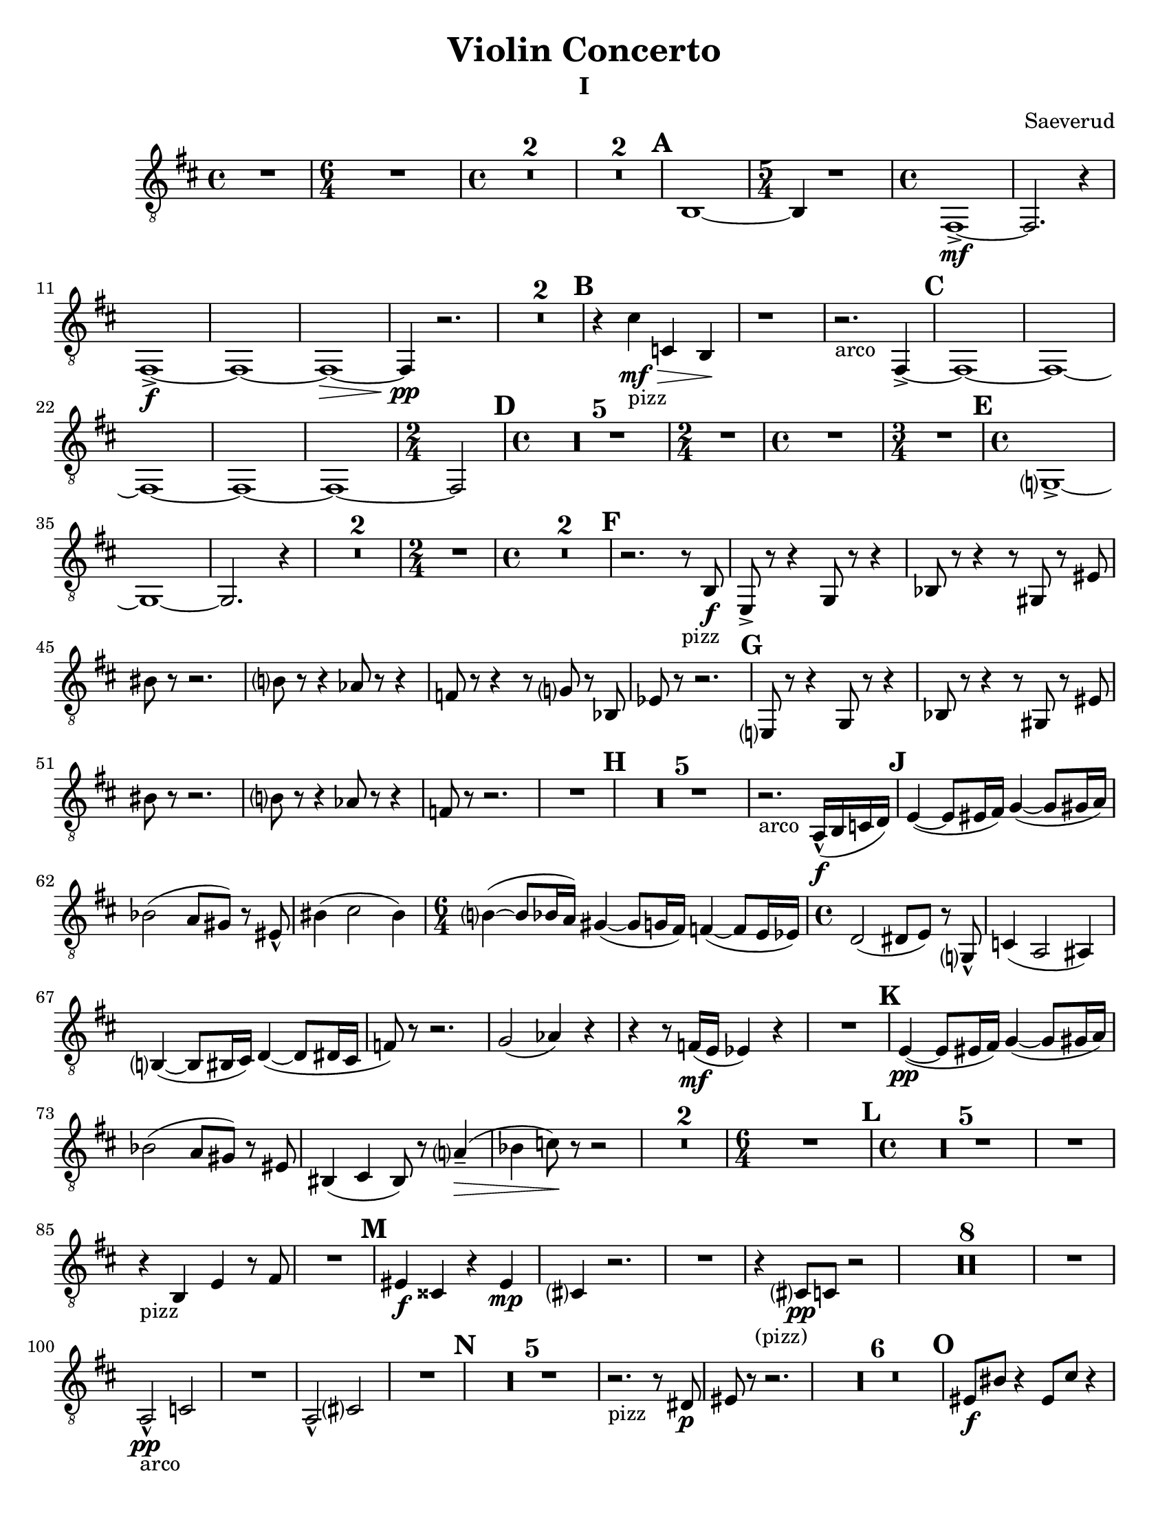 \language "english"
\version "2.22.2"

\paper {
  #(set-paper-size "letter")
}

\header{
  title = "Violin Concerto"
  composer = "Saeverud"
}


I = \relative {
  \compressMMRests {
    \key c \major
    \time 4/4 R1 | 
    \time 6/4 R1. |
    \time 4/4 R1 * 2 | R1 * 2 | \mark \default
    a,1~ | 
    \time 5/4 a4 r1 |
    \time 4/4 e1~->\mf |
    e2. r4 |
    e1->\f~ |
    e~ |
    e~\> |
    e4\pp r2. |
    R1 * 2 \mark \default |
    r4 b''_"pizz"\mf\> bf, a\! |
    r1  |
    r2._"arco" e4~-> \mark \default
    e1~
    e~
    e~
    e~
    e~
    \time 2/4 e2 \mark \default
    \time 4/4
    R1 * 5
    \time 2/4
    R2
    \time 4/4
    R1
    \time 3/4
    R2. \mark \default
    \time 4/4
    f?1~-> |
    f~ |
    f2. r4 |
    R1 * 2
    \time 2/4
    R2
    \time 4/4
    R1 * 2 \mark \default %F
    r2. r8_"pizz" a8\f 
    d,8-> r r4 f8 r r4 |
    af8 r r4 r8 fs8 r ds' | 
    as' r r2. |
    a?8 r r4 gf8 r r4 |
    ef8 r r4 r8 f? r af, |
    df r8 r2. | \mark \default %G
    d,?8 r r4 f8 r8 r4 |
    af8 r r4 r8 fs r ds' |
    as'8 r8 r2. |
    a?8 r r4 gf8 r r4 |
    ef8 r r2. |
    R1 \mark \default %H
    R1 * 5
    r2._"arco" g,16-^\f( a bf c) \mark \default
    d4~( d8 ds16 e) f4~( f8 fs16 g) |
    af2( g8 fs) r8 ds-^ |
    as'4( b2 as4)
    \time 6/4
    a?4~( a8 af16 g) fs4~( fs8 f16 e) ef4~( ef8 d16 df16) |
    \time 4/4
    c2( cs8 d) r f,?8-^ |
    bf4( g2 gs4) |
    a?4~( a8 as16 b) c4~( c8 cs16 b |
    ef8) r8 r2. |
    f2( gf4) r4 | 
    r4 r8 ef16\mf( d df4) r4 |
    R1 \mark \default  %K
    d4~\pp( d8 ds16 e) f4~( f8 fs16 g) |
    af2( g8 fs) r ds |
    as4( b as8) r8 g'?4--(\> |
    af bf8)\! r8 r2 |
    R1 * 2
    \time 6/4
    R1. \mark \default
    \time 4/4
    R1 * 5
    R1
    r4_"pizz" a,4 d r8 e |
    R1 \mark \default
    ds4\f bs r ds\mp |
    b? r2. |
    R1
    r4_"(pizz)" b?8\pp bf r2 |
    R1 * 8
    R1
    g2-^\pp_"arco" bf |
    R1
    g2-^ b? |
    R1 \mark \default
    R1 * 5
    r2._"pizz" r8 cs8\p |
    ds r8 r2. |
    R1 * 6 \mark \default %O
    ds8\f as' r4 ds,8 b' r4 |
    \tuplet 3/2 {ds,8 as' r} ds,8 b' r c4->_"arco"\>( b8) |
    r2_"pizz"\! ds,8\mp b' r4 |
    \tuplet 3/2 {ds,8 as' r} r4 r8 c?4_"arco" r8 |
    ds,8\f_"pizz" as' r4 ds,8 b' r4 |
    \tuplet 3/2 {ds,8 as' r} ds,8 b' r c?4->_"arco" r8 |
    ds,8\f_"pizz" as' r4 ds,8 b' r4 |
    \tuplet 3/2 {ds,8 as' r} ds,8 b' r c?4->_"arco" r8 |
    ds,8_"(arco)" a'-^ r2. |
    ds,8 as'-^ r2. | \mark \default %P
    ds,8( as') r2. |
    ds,4\p^"pizz" r cs r |
    ds8 r8 r4 ds8 r8 r4 |
    R1
    ds8_"(pizz)" r r2. |
    r2 r8 b' c, r |
    \time 2/4
    R2 | \mark \default %Q
    \time 4/4
    c4\ff r8 c r4 cs |
    r8 cs8 r4 d r8 d |
    fs,4 ds' r8 ds r4 |
    \time 3/4
    e,4 r8 e' r4 | \mark \default %R
    \time 4/4
    f,4 af8 c~ c e?~ e4 |
    \time 3/4
    a4~ a8 ef~ ef4 |
    \time 4/4
    fs4 d8 bf~ bf ef~ ef4 |
    \time 3/4
    R2.
    \time 4/4
    e?4 e8 g~ g ds~ ds4 |
    \time 3/4
    gs4~ gs8\> d?~ d4 |
    \time 4/4
    f?4--\mp r2. |
    \time 3/4
    r2 r8 e,8(\p | \mark \default
    \time 4/4
    f) r r2.
    \time 3/4 R2.
    \time 4/4 R1
    \time 3/4 R2.
    \time 4/4
    f4\p_"pizz" r8 c' r e? r4
    \time 3/4 a,4 r2
    \time 4/4 fs4 r2. \mark \default
    d'4 r2.
    R1 * 4
    \time 3/4
    R2. * 2
    r2 b?4~ |
    b2.\fermata | \mark \default
    \time 4/4
    R1 * 7
    g2\f bf |
    b'2. r4 |
    g,2(\> b?4)\! r4 |
    r2. r8 g'8\mf | \mark \default
    d8 r r d r4 d8 r |
    r d r4 d8 r r d |
    r4 d8 r r2 |
    r1 |
    \time 6/4
    r1.
    \time 4/4
    R1 * 13 
    \time 3/4
    R2. \mark \default
    \time 4/4
    f,4\mp^"pizz" af8 c r e? r4 |
    \time 3/4
    a?8 r r4 r8 ef |
    \time 4/4
    fs8 r d bf r gf r4 |
    \time 3/4
    d'8 r r2
    r2.
    \time 4/4
    d1~\mf\>^"arco" |
    d2.\! r4 |
    b?1\mp_"decresc" | 
    \bar "|."
  }
}
II = \relative {
  \compressMMRests {
    \key f \major
    \time 4/4 R1 * 2
    \time 5/4 r1 r4 |
    \time 4/4 R1 * 5
    \time 5/4
    r2. bf?4\mp^"pizz" a | \mark \default 
    \time 4/4
    gs r2. |
    \time 5/4 r1 r4 |
    \time 4/4 R1 * 5
    \time 5/4
    r1 r4 | \mark \default %B
    \time 4/4 R1 
    bf,?4\p^"pizz" c f r |
    g r d r |
    e r r fs |
    g d r bf8 b |
    f'4 r g r |
    d r ef r |
    \time 3/4
    bf'4 a r | \mark \default %C
    \time 4/4
    a,4(\mp g8) r a4( f8) r |
    r2 d'2 |
    c bf?( |
    b8) r r4 bf'8( c bf a) | \mark \default
    gs4 r r2 |
    R1 * 4 \mark \default %E
    gs,4\f bf'2. |
    r2. c,?4\f^"pizz"
    R1 * 3 | \mark \default %F
    r8 c\mp r2.
    r2 c8 r8 r4 |
    r2 r8 c8 r4 |
    r2. r8 e8 |
    e r r2.\fermata \mark \default
    d4\p^"(pizz)" f? g a |
    bf? a g c |
    \time 3/4
    bf\> a a, | \mark \default
    gs\pp r r |
    r gs r |
    r2. |
    ds'4 r r |
    b r r |
    r e? r |
    R2. * 2 |
    fs4 r2 |
    r4 b, r |
    ef bf r |
    r2. |
    g'2.--\mf^"arco"_"decresc"
    \bar "|."
  }
}

IV = \relative {
  \compressMMRests {
    \key c \major
    \time 4/4
    R1 * 7 \mark \default
    c1~\mf\>^"arco" |
    c2\pp r2 |
    c1~\mf\> |
    c2\pp r2 |
    c1~\mf\> |
    c2\pp r2 | 
    c1~\mf\>
    \time 3/4
    c2\pp r4 | \mark \default %B
    \time 4/4
    b'8\mf r r4 c?8 r c, r |
    R1 |
    \time 3/4
    a'2.(^"arco" | \mark \default %C
    \time 4/4
    d,4) r2. |
    R1 * 5 \mark \default %D
    cs4\pp^"pizz" r r gs' |
    r r c,? r |
    r4 c8-> r c r c r |
    c-> r c r c r c-> r |
    c r c r r4 a8\p r | \mark \default %E
    a r c r r2 |
    a8 r cs r r2 |
    gs8 r b r r2 |
    gs8 r c? r r2 |
    g?8 r bf r r2 |
    g?8 r b?8 r r4 gs->^"arco"\f\>( \mark \default %F
    g\!) r2.
    R1 * 3 \mark \default %G
    a4\p r a r |
    f r f\pp r |
    a r2. |
    d4\mp\>( ef\!) r2 |
    cs4^"pizz" r2.
    cs4 r2.
    R1 \mark \default %H
    \time 3/4 % ???????
    R2. * 3
    r2 e4\p^"pizz" 
    ef d ef |
    d r2
    \time 4/4
    R1 * 4 \mark \default %J
    r2 cs'8^"pizz"\pp\< r cs r |
    cs r cs\! r r2 |
    r4 gs,8 r fs r gs r |
    r4^"arco" gs'8\< r d r b r |
    \tuplet 3/2 {e,8\f gs a} \tuplet 3/2 {b d ds } \tuplet 3/2 {b d ds } \tuplet 3/2 {f a as} |
    d8 r r4 r2 | \mark \default %K 
    cs,4\p^"pizz" r4 r2 |
    cs4 e r2 |
    R1 | \mark \default %L
    cs8\mp r r cs r2 |
    fs8\mf r r fs r2 |
    g8\f r r g-> r2 |
    R1 * 2 |
    gs16\f^"solo arco" r8 gs16 r4 r2 | \mark \default %M
    R1 * 4 | \mark \default %N
    r2. a4\mp |
    cs,4 r2. |
    cs4 r2. |
    cs4 r2. | \mark \default %O
    \time 3/4
    cs4\pp( e fs |
    gs) a( gs |
    fs) b( a |
    gs2.) |
    cs4( b a |
    gs fs e) |
    fs( e d |
    cs2.) |
    gs'4( a b |
    cs8) r8 cs4( b) |
    fs8( gs a) r gs4-- |
    fs2.~ | \mark \default %P
    \time 4/4
    fs4 r2. |
    R1 * 3
    \mark \default %Q ??????????????
    \time 6/4
    cs4\pp^"pizz" r4 d r r2 |
    \time 4/4
    R1 * 2 
    f4\p r2. |
    af,4\pp r2. |
    \time 6/4
    r1 r2 |
    \time 4/4
    R1
    g'8\f r g r r2 \mark \default %R (?)
    R1 * 4
    gs2.\mf r4
    a2.\f r4
    gs2. r4
    ef4\ff^"pizz" r2.
    R1 * 2
    \bar "|." 
  }
}

\bookpart {
  \header { subtitle = "I" }
  \score { 
    \new Staff { 
      \clef "treble_8"
      \transpose c d {
        \I 
      }
    }
  }
}
\bookpart {
  \header { subtitle = "II" }
  \score {
    \new Staff {
      \clef "treble_8"
      \transpose c d {
        \II
      }
    }
  }
  \markup { \bold { \huge "Movement III - TACET" }}
}
\bookpart {
  \header { subtitle = "IV" }
  \score { 
    \new Staff {
      \clef "treble_8"
      \transpose c d { 
        \IV
      }
    }
  }
}

\bookpart {
  \header { subtitle = "I - original" }
  \score { 
    \new Staff { 
      \clef bass
        \I 
    }
  }
}

\bookpart {
  \header { subtitle = "II - original" }
  \score {
    \new Staff {
      \clef bass \II
    }
  }
  \markup { \bold { \huge "Movement III - TACET" }}
}

\bookpart {
  \header { subtitle = "IV" }
  \score { 
    \new Staff {
      \clef bass \IV
    }
  }
}